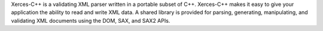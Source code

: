 Xerces-C++ is a validating XML parser written in a portable
subset of C++. Xerces-C++ makes it easy to give your application the ability to
read and write XML data. A shared library is provided for parsing, generating,
manipulating, and validating XML documents using the DOM, SAX, and SAX2
APIs.

